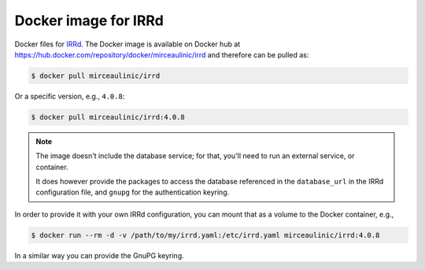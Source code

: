 Docker image for IRRd
=====================

|Docker pulls|

.. |Docker pulls| image:: https://img.shields.io/docker/pulls/mirceaulinic/irrd.svg
   :target: https://hub.docker.com/r/mirceaulinic/irrd

Docker files for `IRRd <https://github.com/irrdnet/irrd>`__. The Docker image is
available on Docker hub at 
https://hub.docker.com/repository/docker/mirceaulinic/irrd and therefore can be 
pulled as:

.. code-block:: bash

  $ docker pull mirceaulinic/irrd

Or a specific version, e.g., ``4.0.8``:

.. code-block:: bash

  $ docker pull mirceaulinic/irrd:4.0.8

.. note::

    The image doesn't include the database service; for that, you'll need to 
    run an external service, or container.

    It does however provide the packages to access the database referenced in 
    the ``database_url`` in the IRRd configuration file, and ``gnupg`` for the 
    authentication keyring.

In order to provide it with your own IRRd configuration, you can mount that as 
a volume to the Docker container, e.g.,

.. code-block:: bash

    $ docker run --rm -d -v /path/to/my/irrd.yaml:/etc/irrd.yaml mirceaulinic/irrd:4.0.8

In a similar way you can provide the GnuPG keyring.
